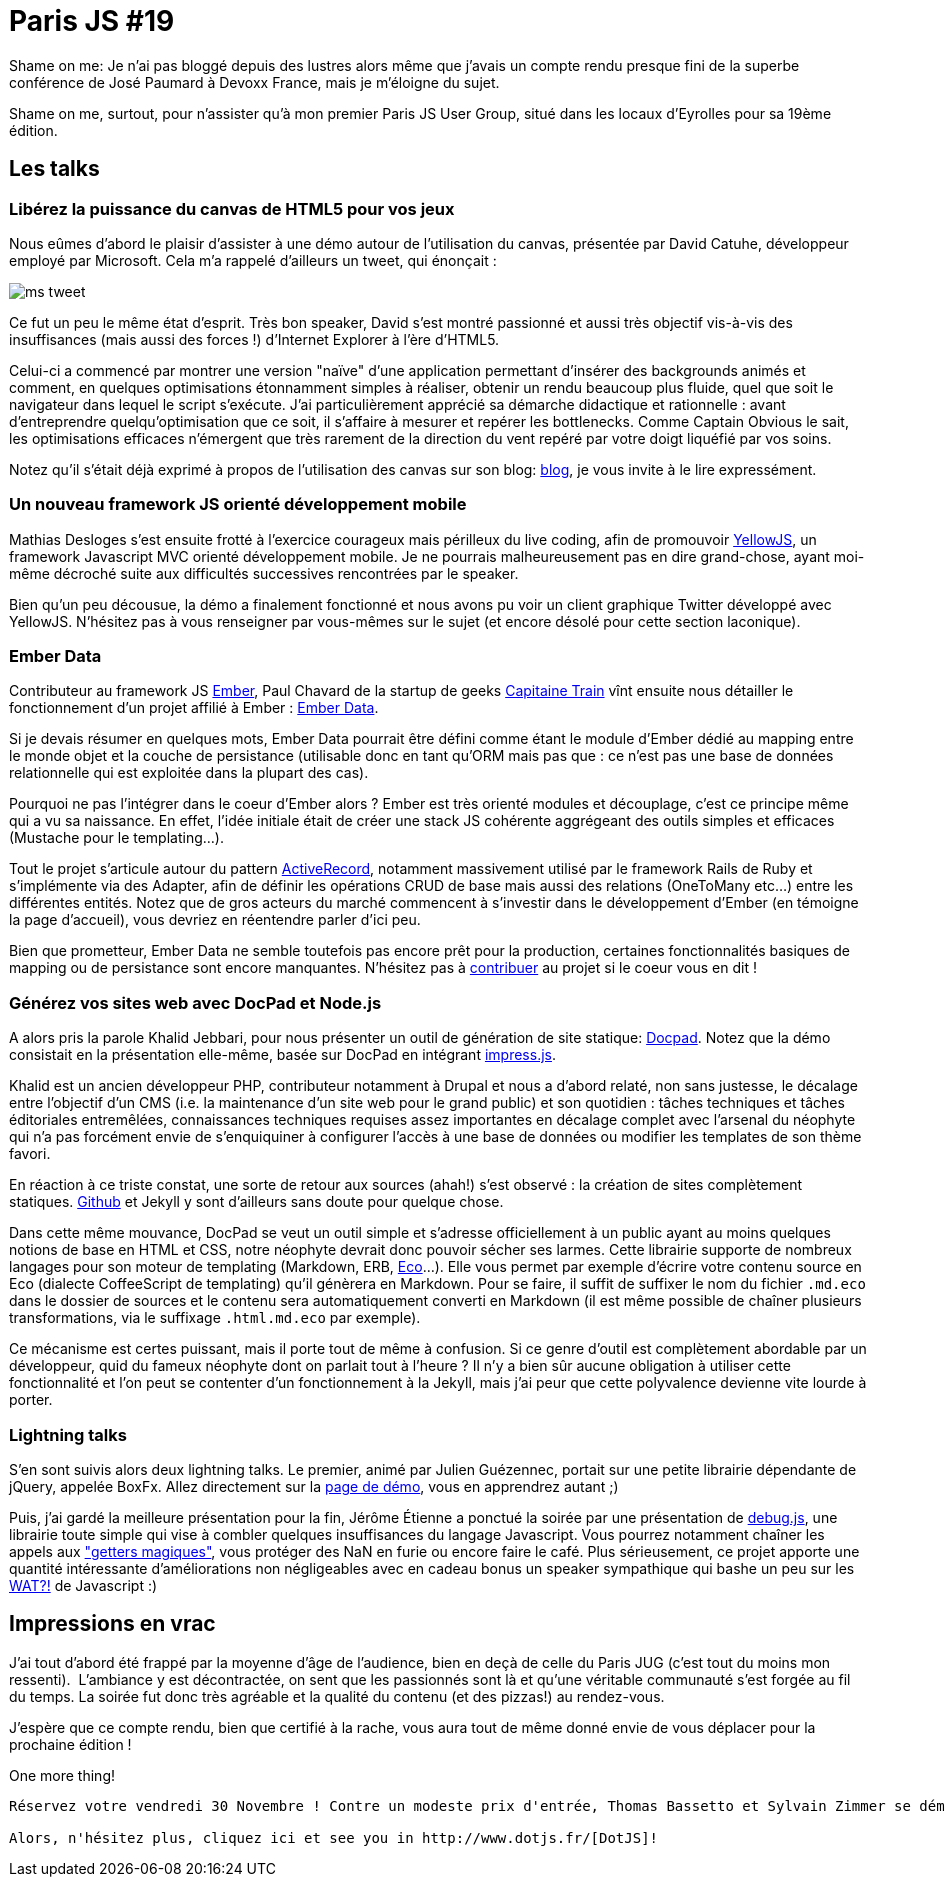 # Paris JS #19

Shame on me: Je n'ai pas bloggé depuis des lustres alors même que
j'avais un compte rendu presque fini de la superbe conférence de José
Paumard à Devoxx France, mais je m'éloigne du sujet.

Shame on me, surtout, pour n'assister qu'à mon premier Paris JS User
Group, situé dans les locaux d'Eyrolles pour sa 19ème édition.

Les talks
---------

Libérez la puissance du canvas de HTML5 pour vos jeux
~~~~~~~~~~~~~~~~~~~~~~~~~~~~~~~~~~~~~~~~~~~~~~~~~~~~~

Nous eûmes d'abord le plaisir d'assister à une démo autour de
l'utilisation du canvas, présentée par David Catuhe, développeur employé
par Microsoft. Cela m'a rappelé d'ailleurs un tweet, qui énonçait :

image::ms_tweet.png[] 


Ce fut un peu le même état d'esprit. Très bon speaker, David s'est
montré passionné et aussi très objectif vis-à-vis des insuffisances
(mais aussi des forces !) d'Internet Explorer à l'ère d'HTML5.

Celui-ci a commencé par montrer une version "naïve" d'une application
permettant d'insérer des backgrounds animés et comment, en quelques
optimisations étonnamment simples à réaliser, obtenir un rendu beaucoup
plus fluide, quel que soit le navigateur dans lequel le script
s'exécute. J'ai particulièrement apprécié sa démarche didactique et
rationnelle : avant d'entreprendre quelqu'optimisation que ce soit, il
s'affaire à mesurer et repérer les bottlenecks. Comme Captain Obvious le
sait, les optimisations efficaces n'émergent que très rarement de la
direction du vent repéré par votre doigt liquéfié par vos soins.

Notez qu'il s'était déjà exprimé à propos de l'utilisation des canvas
sur son blog: http://blogs.msdn.com/b/eternalcoding/archive/2012/03/23/lib-233-rez-la-puissance-du-canvas-de-html5-pour-vos-jeux-partie-1.aspx[blog], je vous invite à le lire expressément.

Un nouveau framework JS orienté développement mobile
~~~~~~~~~~~~~~~~~~~~~~~~~~~~~~~~~~~~~~~~~~~~~~~~~~~~

Mathias Desloges s'est ensuite frotté à l'exercice courageux mais
périlleux du live coding, afin de promouvoir
https://github.com/YellowJS/yellowjs-framework[YellowJS], un framework
Javascript MVC orienté développement mobile. Je ne pourrais
malheureusement pas en dire grand-chose, ayant moi-même décroché suite
aux difficultés successives rencontrées par le speaker. +

Bien qu'un peu décousue, la démo a finalement fonctionné et nous avons
pu voir un client graphique Twitter développé avec YellowJS. N'hésitez
pas à vous renseigner par vous-mêmes sur le sujet (et encore désolé pour
cette section laconique).


Ember Data
~~~~~~~~~~

Contributeur au framework JS http://emberjs.com/[Ember], Paul Chavard de
la startup de geeks http://www.capitainetrain.com/[Capitaine Train] vînt
ensuite nous détailler le fonctionnement d'un projet affilié à Ember :
https://github.com/emberjs/data[Ember Data].

Si je devais résumer en quelques mots, Ember Data pourrait être défini
comme étant le module d'Ember dédié au mapping entre le monde objet et
la couche de persistance (utilisable donc en tant qu'ORM mais pas que :
ce n'est pas une base de données relationnelle qui est exploitée dans la
plupart des cas).

Pourquoi ne pas l'intégrer dans le coeur d'Ember alors ? Ember est très
orienté modules et découplage, c'est ce principe même qui a vu sa
naissance. En effet, l'idée initiale était de créer une stack JS
cohérente aggrégeant des outils simples et efficaces (Mustache pour le
templating...).

Tout le projet s'articule autour du pattern
http://martinfowler.com/eaaCatalog/activeRecord.html[ActiveRecord],
notamment massivement utilisé par le framework Rails de Ruby et
s'implémente via des Adapter, afin de définir les opérations CRUD de
base mais aussi des relations (OneToMany etc...) entre les différentes
entités. Notez que de gros acteurs du marché commencent à s'investir
dans le développement d'Ember (en témoigne la page d'accueil), vous
devriez en réentendre parler d'ici peu.

Bien que prometteur, Ember Data ne semble toutefois pas encore prêt pour
la production, certaines fonctionnalités basiques de mapping ou de
persistance sont encore manquantes. N'hésitez pas à
https://github.com/emberjs/data/pulls[contribuer] au projet si le coeur
vous en dit !


Générez vos sites web avec DocPad et Node.js
~~~~~~~~~~~~~~~~~~~~~~~~~~~~~~~~~~~~~~~~~~~~

A alors pris la parole Khalid Jebbari, pour nous présenter un outil de
génération de site statique: https://github.com/bevry/docpad[Docpad].
Notez que la démo consistait en la présentation elle-même, basée sur
DocPad en intégrant http://bartaz.github.com/impress.js[impress.js]. +

Khalid est un ancien développeur PHP, contributeur notamment à Drupal et
nous a d'abord relaté, non sans justesse, le décalage entre l'objectif
d'un CMS (i.e. la maintenance d'un site web pour le grand public) et son
quotidien : tâches techniques et tâches éditoriales entremêlées,
connaissances techniques requises assez importantes en décalage complet
avec l'arsenal du néophyte qui n'a pas forcément envie de s'enquiquiner
à configurer l'accès à une base de données ou modifier les templates de
son thème favori.

En réaction à ce triste constat, une sorte de retour aux sources (ahah!)
s'est observé : la création de sites complètement statiques.
http://help.github.com/pages/[Github] et Jekyll y sont d'ailleurs sans
doute pour quelque chose. +

Dans cette même mouvance, DocPad se veut un outil simple et s'adresse
officiellement à un public ayant au moins quelques notions de base en
HTML et CSS, notre néophyte devrait donc pouvoir sécher ses larmes.
Cette librairie supporte de nombreux langages pour son moteur de
templating (Markdown, ERB, https://github.com/sstephenson/eco[Eco]...).
Elle vous permet par exemple d'écrire votre contenu source en Eco
(dialecte CoffeeScript de templating) qu'il génèrera en Markdown. Pour
se faire, il suffit de suffixer le nom du fichier `.md.eco` dans le
dossier de sources et le contenu sera automatiquement converti en
Markdown (il est même possible de chaîner plusieurs transformations, via
le suffixage `.html.md.eco` par exemple). +

Ce mécanisme est certes puissant, mais il porte tout de même à
confusion. Si ce genre d'outil est complètement abordable par un
développeur, quid du fameux néophyte dont on parlait tout à l'heure ? Il
n'y a bien sûr aucune obligation à utiliser cette fonctionnalité et l'on
peut se contenter d'un fonctionnement à la Jekyll, mais j'ai peur que
cette polyvalence devienne vite lourde à porter.


Lightning talks
~~~~~~~~~~~~~~~

S'en sont suivis alors deux lightning talks. Le premier, animé par
Julien Guézennec, portait sur une petite librairie dépendante de jQuery,
appelée BoxFx. Allez directement sur la
http://molokoloco.github.com/jQuery.boxFx/[page de démo], vous en
apprendrez autant ;)

Puis, j'ai gardé la meilleure présentation pour la fin, Jérôme Étienne a
ponctué la soirée par une présentation de
https://github.com/jeromeetienne/debug.js[debug.js], une librairie toute
simple qui vise à combler quelques insuffisances du langage Javascript.
Vous pourrez notamment chaîner les appels aux
http://ejohn.org/blog/javascript-getters-and-setters/["getters
magiques"], vous protéger des NaN en furie ou encore faire le café. Plus
sérieusement, ce projet apporte une quantité intéressante
d'améliorations non négligeables avec en cadeau bonus un speaker
sympathique qui bashe un peu sur les
https://www.destroyallsoftware.com/talks/wat[WAT?!] de Javascript :)

Impressions en vrac
-------------------

J'ai tout d'abord été frappé par la moyenne d'âge de l'audience, bien en
deçà de celle du Paris JUG (c'est tout du moins mon ressenti). 
L'ambiance y est décontractée, on sent que les passionnés sont là et
qu'une véritable communauté s'est forgée au fil du temps. La soirée fut
donc très agréable et la qualité du contenu (et des pizzas!) au
rendez-vous.

J'espère que ce compte rendu, bien que certifié à la rache, vous aura
tout de même donné envie de vous déplacer pour la prochaine édition !

One more thing!
-------------------


Réservez votre vendredi 30 Novembre ! Contre un modeste prix d'entrée, Thomas Bassetto et Sylvain Zimmer se démènent pour ramener à Paris la crème mondiale des développeurs JS.

Alors, n'hésitez plus, cliquez ici et see you in http://www.dotjs.fr/[DotJS]!
